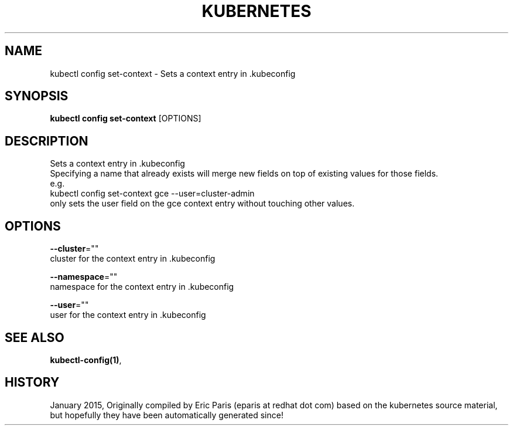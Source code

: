 .TH "KUBERNETES" "1" " kubernetes User Manuals" "Eric Paris" "Jan 2015"  ""


.SH NAME
.PP
kubectl config set\-context \- Sets a context entry in .kubeconfig


.SH SYNOPSIS
.PP
\fBkubectl config set\-context\fP [OPTIONS]


.SH DESCRIPTION
.PP
Sets a context entry in .kubeconfig
    Specifying a name that already exists will merge new fields on top of existing values for those fields.
    e.g.
        kubectl config set\-context gce \-\-user=cluster\-admin
        only sets the user field on the gce context entry without touching other values.


.SH OPTIONS
.PP
\fB\-\-cluster\fP=""
    cluster for the context entry in .kubeconfig

.PP
\fB\-\-namespace\fP=""
    namespace for the context entry in .kubeconfig

.PP
\fB\-\-user\fP=""
    user for the context entry in .kubeconfig


.SH SEE ALSO
.PP
\fBkubectl\-config(1)\fP,


.SH HISTORY
.PP
January 2015, Originally compiled by Eric Paris (eparis at redhat dot com) based on the kubernetes source material, but hopefully they have been automatically generated since!
